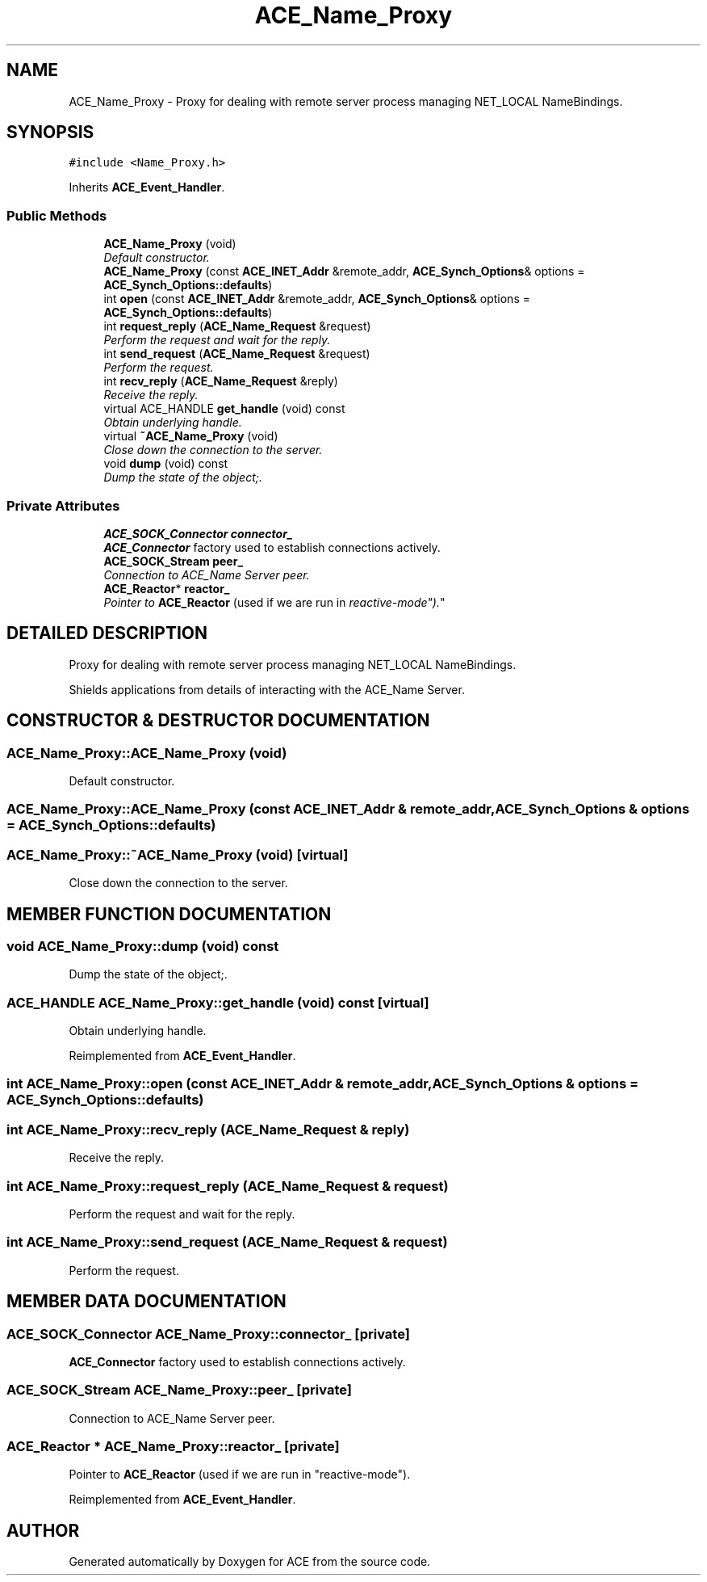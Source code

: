 .TH ACE_Name_Proxy 3 "5 Oct 2001" "ACE" \" -*- nroff -*-
.ad l
.nh
.SH NAME
ACE_Name_Proxy \- Proxy for dealing with remote server process managing NET_LOCAL NameBindings. 
.SH SYNOPSIS
.br
.PP
\fC#include <Name_Proxy.h>\fR
.PP
Inherits \fBACE_Event_Handler\fR.
.PP
.SS Public Methods

.in +1c
.ti -1c
.RI "\fBACE_Name_Proxy\fR (void)"
.br
.RI "\fIDefault constructor.\fR"
.ti -1c
.RI "\fBACE_Name_Proxy\fR (const \fBACE_INET_Addr\fR &remote_addr, \fBACE_Synch_Options\fR& options = \fBACE_Synch_Options::defaults\fR)"
.br
.ti -1c
.RI "int \fBopen\fR (const \fBACE_INET_Addr\fR &remote_addr, \fBACE_Synch_Options\fR& options = \fBACE_Synch_Options::defaults\fR)"
.br
.ti -1c
.RI "int \fBrequest_reply\fR (\fBACE_Name_Request\fR &request)"
.br
.RI "\fIPerform the request and wait for the reply.\fR"
.ti -1c
.RI "int \fBsend_request\fR (\fBACE_Name_Request\fR &request)"
.br
.RI "\fIPerform the request.\fR"
.ti -1c
.RI "int \fBrecv_reply\fR (\fBACE_Name_Request\fR &reply)"
.br
.RI "\fIReceive the reply.\fR"
.ti -1c
.RI "virtual ACE_HANDLE \fBget_handle\fR (void) const"
.br
.RI "\fIObtain underlying handle.\fR"
.ti -1c
.RI "virtual \fB~ACE_Name_Proxy\fR (void)"
.br
.RI "\fIClose down the connection to the server.\fR"
.ti -1c
.RI "void \fBdump\fR (void) const"
.br
.RI "\fIDump the state of the object;.\fR"
.in -1c
.SS Private Attributes

.in +1c
.ti -1c
.RI "\fBACE_SOCK_Connector\fR \fBconnector_\fR"
.br
.RI "\fI\fBACE_Connector\fR factory used to establish connections actively.\fR"
.ti -1c
.RI "\fBACE_SOCK_Stream\fR \fBpeer_\fR"
.br
.RI "\fIConnection to ACE_Name Server peer.\fR"
.ti -1c
.RI "\fBACE_Reactor\fR* \fBreactor_\fR"
.br
.RI "\fIPointer to \fBACE_Reactor\fR (used if we are run in "reactive-mode").\fR"
.in -1c
.SH DETAILED DESCRIPTION
.PP 
Proxy for dealing with remote server process managing NET_LOCAL NameBindings.
.PP
.PP
 Shields applications from details of interacting with the ACE_Name Server. 
.PP
.SH CONSTRUCTOR & DESTRUCTOR DOCUMENTATION
.PP 
.SS ACE_Name_Proxy::ACE_Name_Proxy (void)
.PP
Default constructor.
.PP
.SS ACE_Name_Proxy::ACE_Name_Proxy (const \fBACE_INET_Addr\fR & remote_addr, \fBACE_Synch_Options\fR & options = \fBACE_Synch_Options::defaults\fR)
.PP
.SS ACE_Name_Proxy::~ACE_Name_Proxy (void)\fC [virtual]\fR
.PP
Close down the connection to the server.
.PP
.SH MEMBER FUNCTION DOCUMENTATION
.PP 
.SS void ACE_Name_Proxy::dump (void) const
.PP
Dump the state of the object;.
.PP
.SS ACE_HANDLE ACE_Name_Proxy::get_handle (void) const\fC [virtual]\fR
.PP
Obtain underlying handle.
.PP
Reimplemented from \fBACE_Event_Handler\fR.
.SS int ACE_Name_Proxy::open (const \fBACE_INET_Addr\fR & remote_addr, \fBACE_Synch_Options\fR & options = \fBACE_Synch_Options::defaults\fR)
.PP
.SS int ACE_Name_Proxy::recv_reply (\fBACE_Name_Request\fR & reply)
.PP
Receive the reply.
.PP
.SS int ACE_Name_Proxy::request_reply (\fBACE_Name_Request\fR & request)
.PP
Perform the request and wait for the reply.
.PP
.SS int ACE_Name_Proxy::send_request (\fBACE_Name_Request\fR & request)
.PP
Perform the request.
.PP
.SH MEMBER DATA DOCUMENTATION
.PP 
.SS \fBACE_SOCK_Connector\fR ACE_Name_Proxy::connector_\fC [private]\fR
.PP
\fBACE_Connector\fR factory used to establish connections actively.
.PP
.SS \fBACE_SOCK_Stream\fR ACE_Name_Proxy::peer_\fC [private]\fR
.PP
Connection to ACE_Name Server peer.
.PP
.SS \fBACE_Reactor\fR * ACE_Name_Proxy::reactor_\fC [private]\fR
.PP
Pointer to \fBACE_Reactor\fR (used if we are run in "reactive-mode").
.PP
Reimplemented from \fBACE_Event_Handler\fR.

.SH AUTHOR
.PP 
Generated automatically by Doxygen for ACE from the source code.